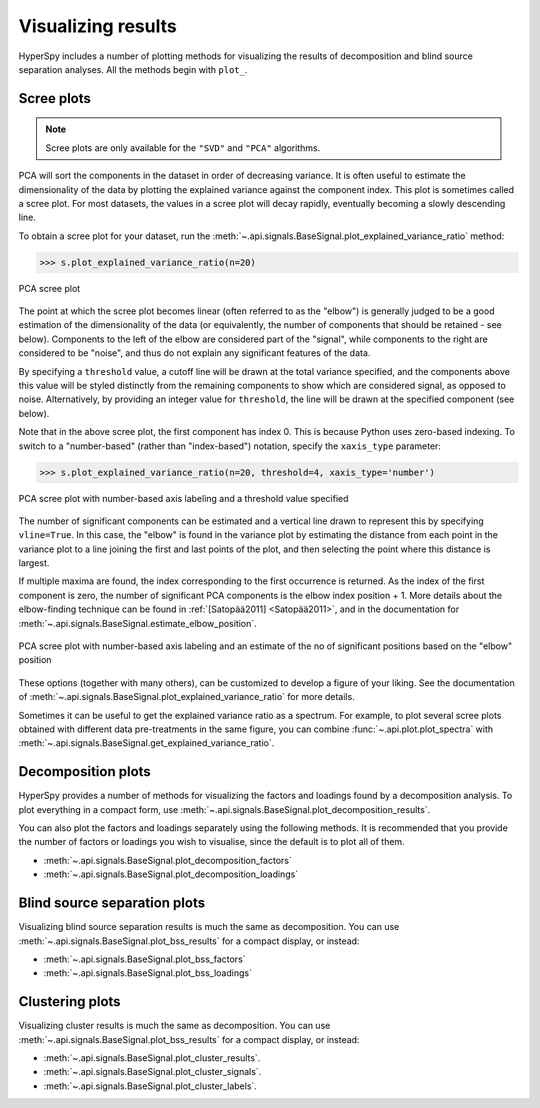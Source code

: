 .. _mva.visualization:

Visualizing results
===================

HyperSpy includes a number of plotting methods for visualizing the results
of decomposition and blind source separation analyses. All the methods
begin with ``plot_``.

.. _mva.scree_plot:

Scree plots
-----------

.. note::
   Scree plots are only available for the ``"SVD"`` and ``"PCA"`` algorithms.

PCA will sort the components in the dataset in order of decreasing
variance. It is often useful to estimate the dimensionality of the data by
plotting the explained variance against the component index. This plot is
sometimes called a scree plot. For most datasets, the values in a scree plot
will decay rapidly, eventually becoming a slowly descending line.

To obtain a scree plot for your dataset, run the
:meth:`~.api.signals.BaseSignal.plot_explained_variance_ratio` method:

.. code-block:: python

   >>> s.plot_explained_variance_ratio(n=20)

.. figure::  ../images/screeplot.png
   :align:   center
   :width:   500

   PCA scree plot

The point at which the scree plot becomes linear (often referred to as
the "elbow") is generally judged to be a good estimation of the dimensionality
of the data (or equivalently, the number of components that should be retained
- see below). Components to the left of the elbow are considered part of the "signal",
while components to the right are considered to be "noise", and thus do not explain
any significant features of the data.

By specifying a ``threshold`` value, a cutoff line will be drawn at the total variance
specified, and the components above this value will be styled distinctly from the
remaining components to show which are considered signal, as opposed to noise.
Alternatively, by providing an integer value for ``threshold``, the line will
be drawn at the specified component (see below).

Note that in the above scree plot, the first component has index 0. This is because
Python uses zero-based indexing. To switch to a "number-based" (rather than
"index-based") notation, specify the ``xaxis_type`` parameter:

.. code-block:: python

   >>> s.plot_explained_variance_ratio(n=20, threshold=4, xaxis_type='number')

.. figure::  ../images/screeplot2.png
   :align:   center
   :width:   500

   PCA scree plot with number-based axis labeling and a threshold value
   specified

The number of significant components can be estimated and a vertical line
drawn to represent this by specifying ``vline=True``. In this case, the "elbow"
is found in the variance plot by estimating the distance from each point in the
variance plot to a line joining the first and last points of the plot, and then
selecting the point where this distance is largest.

If multiple maxima are found, the index corresponding to the first occurrence
is returned. As the index of the first component is zero, the number of
significant PCA components is the elbow index position + 1. More details
about the elbow-finding technique can be found in
:ref:`[Satopää2011] <Satopää2011>`, and in the documentation for
:meth:`~.api.signals.BaseSignal.estimate_elbow_position`.

.. figure::  ../images/screeplot_elbow_method.png
   :align:   center
   :width:   500

.. figure::  ../images/screeplot3.png
   :align:   center
   :width:   500

   PCA scree plot with number-based axis labeling and an estimate of the no of significant
   positions based on the "elbow" position

These options (together with many others), can be customized to
develop a figure of your liking. See the documentation of
:meth:`~.api.signals.BaseSignal.plot_explained_variance_ratio` for more details.

Sometimes it can be useful to get the explained variance ratio as a spectrum.
For example, to plot several scree plots obtained with
different data pre-treatments in the same figure, you can combine
:func:`~.api.plot.plot_spectra` with
:meth:`~.api.signals.BaseSignal.get_explained_variance_ratio`.

.. _mva.plot_decomposition:

Decomposition plots
-------------------

HyperSpy provides a number of methods for visualizing the factors and loadings
found by a decomposition analysis. To plot everything in a compact form,
use :meth:`~.api.signals.BaseSignal.plot_decomposition_results`.

You can also plot the factors and loadings separately using the following
methods. It is recommended that you provide the number of factors or loadings
you wish to visualise, since the default is to plot all of them.

* :meth:`~.api.signals.BaseSignal.plot_decomposition_factors`
* :meth:`~.api.signals.BaseSignal.plot_decomposition_loadings`

.. _mva.plot_bss:

Blind source separation plots
-----------------------------

Visualizing blind source separation results is much the same as decomposition.
You can use :meth:`~.api.signals.BaseSignal.plot_bss_results` for a compact display,
or instead:

* :meth:`~.api.signals.BaseSignal.plot_bss_factors`
* :meth:`~.api.signals.BaseSignal.plot_bss_loadings`

.. _mva.get_results:

Clustering plots
----------------

Visualizing cluster results is much the same as decomposition.
You can use :meth:`~.api.signals.BaseSignal.plot_bss_results` for a compact display,
or instead:

* :meth:`~.api.signals.BaseSignal.plot_cluster_results`.
* :meth:`~.api.signals.BaseSignal.plot_cluster_signals`.
* :meth:`~.api.signals.BaseSignal.plot_cluster_labels`.
